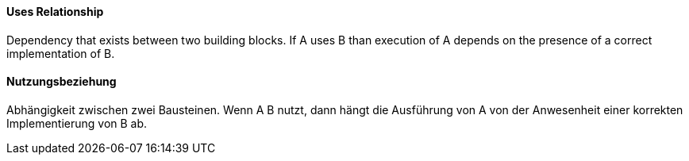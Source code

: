 // tag::EN[]
==== Uses Relationship

Dependency that exists between two building blocks.
If A uses B than execution of A depends on the
presence of a correct implementation of B.


// end::EN[]

// tag::DE[]
==== Nutzungsbeziehung

Abhängigkeit zwischen zwei Bausteinen. Wenn A B nutzt, dann hängt die
Ausführung von A von der Anwesenheit einer
korrekten Implementierung von B ab.

// end::DE[]